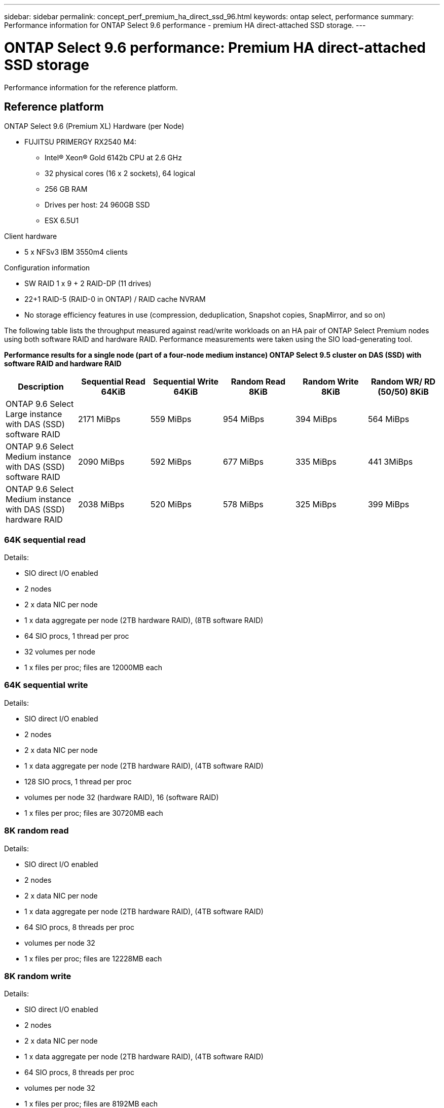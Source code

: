 ---
sidebar: sidebar
permalink: concept_perf_premium_ha_direct_ssd_96.html
keywords: ontap select, performance
summary: Performance information for ONTAP Select 9.6 performance - premium HA direct-attached SSD storage.
---

= ONTAP Select 9.6 performance: Premium HA direct-attached SSD storage
:hardbreaks:
:nofooter:
:icons: font
:linkattrs:
:imagesdir: ./media/

[.lead]
Performance information for the reference platform.

== Reference platform

ONTAP Select 9.6 (Premium XL) Hardware (per Node)

* FUJITSU PRIMERGY RX2540 M4:
** Intel(R) Xeon(R) Gold 6142b CPU at 2.6 GHz
** 32 physical cores (16 x 2 sockets), 64 logical
** 256 GB RAM
** Drives per host: 24 960GB SSD
** ESX 6.5U1

Client hardware

* 5 x NFSv3 IBM 3550m4 clients

Configuration information

* SW RAID 1 x 9 + 2 RAID-DP (11 drives)
* 22+1 RAID-5 (RAID-0 in ONTAP) / RAID cache NVRAM
* No storage efficiency features in use (compression, deduplication, Snapshot copies, SnapMirror, and so on)

The following table lists the throughput measured against read/write workloads on an HA pair of ONTAP Select Premium nodes using both software RAID and hardware RAID. Performance measurements were taken using the SIO load-generating tool.

*Performance results for a single node (part of a four-node medium instance) ONTAP Select 9.5 cluster on DAS (SSD) with software RAID and hardware RAID*

[cols=6*,options="header"]
|===
| Description | Sequential Read 64KiB | Sequential Write 64KiB | Random Read 8KiB | Random Write 8KiB | Random WR/ RD (50/50) 8KiB
| ONTAP 9.6 Select Large instance with DAS (SSD) software RAID | 2171 MiBps | 559 MiBps | 954 MiBps | 394 MiBps | 564 MiBps
| ONTAP 9.6 Select Medium instance with DAS (SSD) software RAID | 2090 MiBps | 592 MiBps | 677 MiBps | 335 MiBps | 441 3MiBps
| ONTAP 9.6 Select Medium instance with DAS (SSD) hardware RAID | 2038 MiBps | 520 MiBps | 578 MiBps | 325 MiBps | 399 MiBps
|===

=== 64K sequential read

Details:

* SIO direct I/O enabled
* 2 nodes
* 2 x data NIC per node
* 1 x data aggregate per node (2TB hardware RAID), (8TB software RAID)
* 64 SIO procs, 1 thread per proc
* 32 volumes per node
* 1 x files per proc; files are 12000MB each

=== 64K sequential write

Details:

* SIO direct I/O enabled
* 2 nodes
* 2 x data NIC per node
* 1 x data aggregate per node (2TB hardware RAID), (4TB software RAID)
* 128 SIO procs, 1 thread per proc
* volumes per node 32 (hardware RAID), 16 (software RAID)
* 1 x files per proc; files are 30720MB each

=== 8K random read

Details:

* SIO direct I/O enabled
* 2 nodes
* 2 x data NIC per node
* 1 x data aggregate per node (2TB hardware RAID), (4TB software RAID)
* 64 SIO procs, 8 threads per proc
* volumes per node 32
* 1 x files per proc; files are 12228MB each

=== 8K random write

Details:

* SIO direct I/O enabled
* 2 nodes
* 2 x data NIC per node
* 1 x data aggregate per node (2TB hardware RAID), (4TB software RAID)
* 64 SIO procs, 8 threads per proc
* volumes per node 32
* 1 x files per proc; files are 8192MB each

=== 8K random 50% write 50% read

Details:

* SIO direct I/O enabled
* 2 nodes
* 2 x data NIC per node
* 1 x data aggregate per node (2TB hardware RAID), (4TB software RAID)
* 64 SIO proc208 threads per proc
* volumes per node 32
* 1 x files per proc; files are 12228MB each

